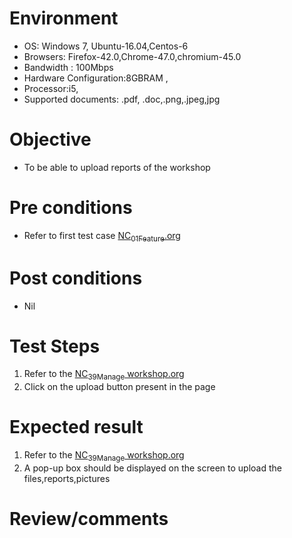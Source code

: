#+Author: Sravanthi
#+Date Created: 13 Dec 2018
* Environment
  - OS: Windows 7, Ubuntu-16.04,Centos-6
  - Browsers: Firefox-42.0,Chrome-47.0,chromium-45.0
  - Bandwidth : 100Mbps
  - Hardware Configuration:8GBRAM , 
  - Processor:i5,
  - Supported documents: .pdf, .doc,.png,.jpeg,jpg

* Objective
  - To be able to upload reports of the workshop

* Pre conditions
  - Refer to first test case [[https://github.com/vlead/outreach-portal/blob/master/test-cases/integration_test-cases/NC/NC_01_Feature.org][NC_01_Feature.org]]

* Post conditions
  - Nil
* Test Steps
  1. Refer to the  [[https://github.com/vlead/outreach-portal/blob/master/test-cases/integration_test-cases/NC/NC_39_Manage%20workshop.org][NC_39_Manage workshop.org]] 
  2. Click on the upload button present in the page

* Expected result
  1. Refer to the [[https://github.com/vlead/outreach-portal/blob/master/test-cases/integration_test-cases/NC/NC_39_Manage%20workshop.org][NC_39_Manage workshop.org]]  
  2. A pop-up box should be displayed on the screen to upload the files,reports,pictures

* Review/comments


